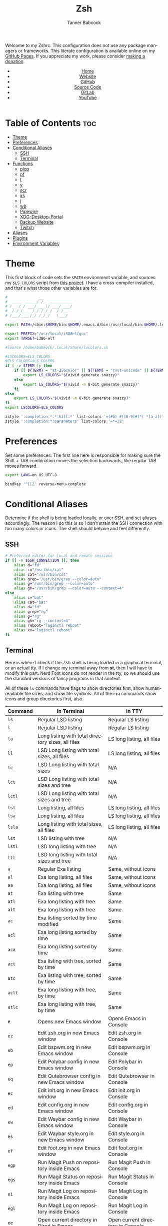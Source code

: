 #+TITLE: Zsh
#+AUTHOR: Tanner Babcock
#+EMAIL: babkock@protonmail.com
#+STARTUP: showeverything
#+OPTIONS: toc:nil num:nil
#+DESCRIPTION: Zsh config on Tanner Babcock GitHub Pages. Contains custom functions, shell aliases, and conditional customizations.
#+KEYWORDS: tanner babcock, emacs, zsh, github, doom emacs, zshrc, org mode, linux, gnu linux, experimental, avant garde, noise
#+HTML_HEAD: <link rel="stylesheet" type="text/css" href="style.css" />
#+HTML_HEAD_EXTRA: <meta property="og:image" content="/images/ogimage.png" />
#+HTML_HEAD_EXTRA: <meta property="og:image:width" content="660" />
#+HTML_HEAD_EXTRA: <meta property="og:image:height" content="461" />
#+HTML_HEAD_EXTRA: <meta property="og:title" content="Zsh" />
#+HTML_HEAD_EXTRA: <meta property="og:description" content="Zsh config on Tanner Babcock GitHub Pages. Contains custom functions, shell aliases, and conditional customizations." />
#+HTML_HEAD_EXTRA: <meta property="og:locale" content="en_US" />
#+HTML_HEAD_EXTRA: <link rel="icon" href="/images/favicon.png" />
#+HTML_HEAD_EXTRA: <link rel="apple-touch-icon" href="/images/apple-touch-icon-180x180.png" />
#+HTML_HEAD_EXTRA: <link rel="icon" href="/images/icon-hires.png" sizes="192x192" />
#+HTML_HEAD_EXTRA: <meta name="google-site-verification" content="2WoaNPwHxji9bjk8HmxLdspgd5cx93KCRp-Bo1gjV0o" />
#+PROPERTY: header-args:sh :tangle
#+LANGUAGE: en

Welcome to my Zshrc. This configuration does not use any package managers or frameworks. This literate configuration is available online on my [[https://babkock.github.io/configs/zsh.html][GitHub Pages]]. If you appreciate my work, please consider [[https://www.paypal.com/donate/?business=X8ZY4CNBJEXVE&no_recurring=0&item_name=Please+help+me+pay+my+bills%2C+and+make+more+interesting+GNU%2FLinux+content%21+I+appreciate+you%21&currency_code=USD][making a donation]].

#+BEGIN_EXPORT html
<header>
    <center>
        <ul>
            <li><a href="https://babkock.github.io">Home</a></li>
            <li><a href="https://tannerbabcock.com/home">Website</a></li>
            <li><a href="https://github.com/Babkock" target="_blank">GitHub</a></li>
            <li><a href="https://github.com/Babkock/Babkock.github.io/blob/main/configs/zsh.html" target="_blank">Source Code</a></li>
            <li><a href="https://gitlab.com/Babkock/" target="_blank">GitLab</a></li>
            <li><a href="https://www.youtube.com/channel/UCdXmrPRUtsl-6pq83x3FrTQ" target="_blank">YouTube</a></li>
        </ul>
    </center>
</header>
#+END_EXPORT

# #+TOC: headlines 2

* Table of Contents :toc:
- [[#theme][Theme]]
- [[#preferences][Preferences]]
- [[#conditional-aliases][Conditional Aliases]]
  - [[#ssh][SSH]]
  - [[#terminal][Terminal]]
- [[#functions][Functions]]
  - [[#picp][picp]]
  - [[#pf][pf]]
  - [[#t][t]]
  - [[#y][y]]
  - [[#scr][scr]]
  - [[#xs][xs]]
  - [[#j][j]]
  - [[#wb][wb]]
  - [[#pipewire][Pipewire]]
  - [[#xdg-desktop-portal][XDG-Desktop-Portal]]
  - [[#backup-website][Backup Website]]
  - [[#twitch][Twitch]]
- [[#aliases][Aliases]]
- [[#plugins][Plugins]]
- [[#environment-variables][Environment Variables]]

* Theme

This first block of code sets the =$PATH= environment variable, and sources my =$LS_COLORS= script from [[https://github.com/trapd00r/LS_COLORS][this project]]. I have a cross-compiler installed, and
that's what those other variables are for.

#+begin_src sh :tangle .zshrc
#              __
#  ____  _____/ /_  __________
# /_  / / ___/ __ \/ ___/ ___/
#  / /_(__  ) / / / /  / /__
# /___/____/_/ /_/_/   \___/

export PATH=/sbin:$HOME/bin:$HOME/.emacs.d/bin:/usr/local/bin:$HOME/.local/bin:$HOME/.cargo/bin:/usr/local/go/bin:/usr/local/i386elfgcc/bin:$PATH

export PREFIX="/usr/local/i386elfgcc"
export TARGET=i386-elf

#source /home/babkock/.local/share/lscolors.sh

#LSCOLORS=$LS_COLORS
#ZLS_COLORS=$LS_COLORS
if [ -v $TERM ]; then
    if [[ ${TERM} = "st-256color" || ${TERM} = "rxvt-unicode" || ${TERM} = "xterm-256color" || ${TERM} = "foot" || ${TERM} = "kitty" || ${TERM} = "alacritty" ]]; then
        export LS_COLORS="$(vivid generate snazzy)"
    else
        export LS_COLORS="$(vivid -m 8-bit generate snazzy)"
    fi
else
    export LS_COLORS="$(vivid -m 8-bit generate snazzy)"
fi
export LSCOLORS=$LS_COLORS

zstyle ':completion:*:*:kill:*' list-colors '=(#b) #([0-9]#)*( *[a-z])*=34=31=33'
zstyle ':completion:*:parameters' list-colors '=*=32'
#+end_src

* Preferences

Set some preferences. The first line here is responsible for making sure the Shift + TAB combination moves the selection backwards,
like regular TAB moves forward.

#+begin_src sh :tangle .zshrc
export LANG=en_US.UTF-8

bindkey '^[[Z' reverse-menu-complete
#+end_src

* Conditional Aliases

Determine if the shell is being loaded locally, or over SSH, and set aliases accordingly. The reason I do this is so I don't strain the SSH connection
with too many colors or icons. The shell should behave and feel differently.

** SSH

#+begin_src sh :tangle .zshrc
# Preferred editor for local and remote sessions
if [[ -n $SSH_CONNECTION ]]; then
    alias d="fd"
    alias c="/usr/bin/cat"
    alias cat="/usr/bin/cat"
    alias grep="/usr/bin/grep --color=auto"
    alias g="/usr/bin/grep --color=auto"
    alias gh="/usr/bin/grep --color=auto --context=4"
else
    alias c="bat"
    alias cat="bat"
    alias d="fd"
    alias grep="rg"
    alias g="rg"
    alias gh="rg --context=4"
    alias reboot="loginctl reboot"
    alias xx="loginctl reboot"
fi
#+end_src

** Terminal

Here is where I check if the Zsh shell is being loaded in a graphical terminal, or an actual tty. If I change my terminal away from
*st*, then I will have to modify this part. Nerd Font icons do not render in the tty, so we should use the standard versions of fancy programs in
that context.

All of these =ls= commands have flags to show directories first, show human-readable file sizes, and show file symbols. All of the =exa= commands show icons and group directories first, also.

| Command | In Terminal                                        | In TTY                            |
|---------+----------------------------------------------------+-----------------------------------|
| =ls=      | Regular LSD listing                                | Regular LS listing                |
| =l=       | Regular LSD listing                                | Regular LS listing                |
| =la=      | Long listing with total directory sizes, all files | LS long listing, all files        |
| =ll=      | LSD Long listing with total sizes, all files       | LS long listing, all files        |
| =lc=      | LSD Long listing with total sizes                  | N/A                               |
| =lct=     | LSD Long listing with total sizes and tree         | N/A                               |
| =lctl=    | LSD Long listing with total sizes and tree         | N/A                               |
| =lsl=     | Long listing, all files                            | LS long listing, all files        |
| =lsa=     | Long listing, all files                            | LS long listing, all files        |
| =lsla=    | Long listing with total sizes, all files           | LS long listing, all files        |
| =lst=     | LSD listing with tree                              | N/A                               |
| =lstl=    | LSD long listing with tree                         | N/A                               |
| =ltl=     | LSD long listing with total sizes and tree         | N/A                               |
| =a=       | Regular Exa listing                                | Same, without icons               |
| =al=      | Exa long listing, all files                        | Same, without icons               |
| =aa=      | Exa long listing, all files                        | Same, without icons               |
| =at=      | Exa listing with tree                              | Same                              |
| =atl=     | Exa long listing with tree                         | Same                              |
| =alt=     | Exa long listing with tree                         | Same                              |
| =ac=      | Exa listing sorted by time modified                | Same                              |
| =acl=     | Exa long listing sorted by time                    | Same                              |
| =aca=     | Exa long listing sorted by time                    | Same                              |
| =act=     | Exa listing with tree, sorted by time              | Same                              |
| =atc=     | Exa listing with tree, sorted by time              | Same                              |
| =aclt=    | Exa long listing with tree, by time                | Same                              |
| =atlc=    | Exa long listing with tree, by time                | Same                              |
| =e=       | Opens new Emacs window                             | Opens Emacs in Console            |
| =ez=      | Edit zsh.org in new Emacs window                   | Edit zsh.org in Console           |
| =eb=      | Edit bspwm.org in new Emacs window                 | Edit bspwm.org in Console         |
| =ep=      | Edit Polybar config in new Emacs window            | Edit Polybar in Console           |
| =eq=      | Edit Qutebrowser config in new Emacs window        | Edit Qutebrowser in Console       |
| =ec=      | Edit init.org in new Emacs window                  | Edit init.org in Console          |
| =ed=      | Edit config.org in new Emacs window                | Edit config.org in Console        |
| =ew=      | Edit Waybar config in new Emacs window             | Edit Waybar in Console            |
| =es=      | Edit Waybar style.org in new Emacs window          | Edit style.org in Console         |
| =ef=      | Edit foot.org in new Emacs window                  | Edit foot.org in Console          |
| =egp=     | Run Magit Push on repository inside Emacs          | Run Magit Push in Console         |
| =egs=     | Run Magit Status on repository inside Emacs        | Run Magit Status in Console       |
| =ei=      | Run Magit Log on repository inside Emacs           | Run Magit Log in Console          |
| =egl=     | Run Magit Log on repository inside Emacs           | Run Magit Log in Console          |
| =ee=      | Open current directory in Dired in Emacs           | Open current directory in Console |
| =er=      | Open Elfeed in Emacs                               | N/A                               |
| =j=       | Open NNN file browser                              | N/A                               |
| =me=      | Open webcam image in MPV in Wayland                | N/A                               |
| =mx=      | Open webcam image in MPV in X.org                  | N/A                               |

#+begin_src sh :tangle .zshrc
if [ -v TERM ]; then
    if [[ ${TERM} = "st-256color" || ${TERM} = "rxvt-unicode" || ${TERM} = "xterm-256color" || ${TERM} = "foot" || ${TERM} = "alacritty" || ${TERM} = "kitty" ]]; then
        alias ls="lsd --config-file=\"$HOME/.config/lsd/config.yml\""
        alias l="lsd --config-file=\"$HOME/.config/lsd/config.yml\""
        alias lsla="lsd --config-file=\"$HOME/.config/lsd/config.yml\" -l -A -t"
        alias la="lsd --config-file=\"$HOME/.config/lsd/config.yml\" -l -A -t"
        alias ll="lsd --config-file=\"$HOME/.config/lsd/config.yml\" -l -A -t"
        alias lsl="lsd --config-file=\"$HOME/.config/lsd/config.yml\" -l -A"
        alias lsa="lsd --config-file=\"$HOME/.config/lsd/config.yml\" -l -A"
        alias lst="lsd --config-file=\"$HOME/.config/lsd/config.yml\" --tree"
        alias lstl="lsd --config-file=\"$HOME/.config/lsd/config.yml\" -l -A --tree"
        alias ltl="lsd --config-file=\"$HOME/.config/lsd/config.yml\" -l -A -t --tree"
        alias lc="lsd --config-file=\"$HOME/.config/lsd/config.yml\" -l -A --total-size"
        alias lct="lsd --config-file=\"$HOME/.config/lsd/config.yml\" -l -A --total-size --tree"
        alias lctl="lsd --config-file=\"$HOME/.config/lsd/config.yml\" -l -A --total-size --tree -t"
        alias a="exa --icons --group-directories-first -F"
        alias al="exa --icons --group-directories-first --git --color-scale -F -h -l -a"
        alias aa="exa --icons --group-directories-first --git --color-scale -F -h -l -a"
        alias at="exa --icons --group-directories-first -F --tree -L 3"
        alias atl="exa --icons --group-directories-first --git --color-scale -F --tree -L 3 -h -l -a"
        alias alt="exa --icons --group-directories-first --git --color-scale -F --tree -L 3 -h -l -a"
        alias ac="exa --icons --group-directories-first -F -s time -r"
        alias acl="exa --icons --group-directories-first --git --color-scale -F -h -l -a -s time -r"
        alias aca="exa --icons --group-directories-first --git --color-scale -F -h -l -a -s time -r"
        alias act="exa --icons --group-directories-first -F --tree -L 3 -s time -r"
        alias atc="exa --icons --group-directories-first -F --tree -L 3 -s time -r"
        alias aclt="exa --icons --group-directories-first --git --color-scale -F -h -l -a --tree -L 3 -s time -r"
        alias atlc="exa --icons --group-directories-first --git --color-scale -F -h -l -a --tree -L 3 -s time -r"
        alias e="riverctl set-focused-tags 8 2> /dev/null; hyprctl dispatch workspace 4 2> /dev/null; emacsclient -c -a 'emacs' -q"
        alias ee="riverctl set-focused-tags 8 2> /dev/null; hyprctl dispatch workspace 4 2> /dev/null; emacsclient -c -a 'emacs' -q ."
        alias ez="riverctl set-focused-tags 8 2> /dev/null; hyprctl dispatch workspace 4 2> /dev/null; emacsclient -c -a 'emacs' -q \"$HOME/.zsh.org\""
        alias eb="riverctl set-focused-tags 8 2> /dev/null; hyprctl dispatch workspace 4 2> /dev/null; emacsclient -c -a 'emacs' -q \"$HOME/.config/bspwm/bspwm.org\""
        alias ep="riverctl set-focused-tags 8 2> /dev/null; hyprctl dispatch workspace 4 2> /dev/null; emacsclient -c -a 'emacs' -q \"$HOME/.config/polybar/config.org\""
        alias eq="riverctl set-focused-tags 8 2> /dev/null; hyprctl dispatch workspace 4 2> /dev/null; emacsclient -c -a 'emacs' -q \"$HOME/.config/qutebrowser/config.org\""
        alias ec="riverctl set-focused-tags 8 2> /dev/null; hyprctl dispatch workspace 4 2> /dev/null; emacsclient -c -a 'emacs' -q \"$HOME/.doom.d/init.org\""
        alias ed="riverctl set-focused-tags 8 2> /dev/null; hyprctl dispatch workspace 4 2> /dev/null; emacsclient -c -a 'emacs' -q \"$HOME/.doom.d/config.org\""
        alias ew="riverctl set-focused-tags 8 2> /dev/null; hyprctl dispatch workspace 4 2> /dev/null; emacsclient -c -a 'emacs' -q \"$HOME/.config/waybar/config.org\""
        alias es="riverctl set-focused-tags 8 2> /dev/null; hyprctl dispatch workspace 4 2> /dev/null; emacsclient -c -a 'emacs' -q \"$HOME/.config/waybar/style.org\""
        alias ef="riverctl set-focused-tags 8 2> /dev/null; hyprctl dispatch workspace 4 2> /dev/null; emacsclient -c -a 'emacs' -q \"$HOME/.config/foot/foot.org\""
        alias egp="riverctl set-focused-tags 8 2> /dev/null; hyprctl dispatch workspace 4 2> /dev/null; emacsclient -c -a 'emacs' -q --eval \"(magit-push)\" > /dev/null"
        alias egs="riverctl set-focused-tags 8 2> /dev/null; hyprctl dispatch workspace 4 2> /dev/null; emacsclient -c -a 'emacs' -q --eval \"(magit-status)\" > /dev/null"
        alias ei="riverctl set-focused-tags 8 2> /dev/null; hyprctl dispatch workspace 4 2> /dev/null; emacsclient -c -a 'emacs' -q --eval \"(magit-log-all)\" > /dev/null"
        alias egl="riverctl set-focused-tags 8 2> /dev/null; hyprctl dispatch workspace 4 2> /dev/null; emacsclient -c -a 'emacs' -q --eval \"(magit-log-all)\" > /dev/null"
        alias er="riverctl set-focused-tags 8 2> /dev/null; hyprctl dispatch workspace 4 2> /dev/null; emacsclient -c -a 'emacs' -q --eval \"(elfeed)\" > /dev/null"
        alias mx="mpv av://v4l2:/dev/video0 --vo=gpu --hwdec=vaapi --untimed --profile=low-latency --no-osc"
        alias mo="mpv av://v4l2:/dev/video2 --vo=gpu --hwdec=vaapi --untimed --profile=low-latency --no-osc"
        alias me="mpv av://v4l2:/dev/video2 --untimed --profile=low-latency --no-osc"
        alias mj="mpv av://v4l2:/dev/video0 --untimed --profile=low-latency --no-osc"
        alias jt="tmux new-session \"export NNN_FIFO=/tmp/nnn.fifo; export NNN_PLUG='p:preview-tui'; nnn -d -i -l 2 -H -G -U -R -Q -D -P preview-tui\""
    elif [[ ${TERM} = "screen-256color" ]]; then
        alias j="nnn -d -i -l 2 -H -G -U -R -Q -D -P preview-tui & ~/.config/nnn/plugins/preview-tui; fg"
    else
        alias ls="ls --group-directories-first -F --color=auto"
        alias lsla="ls -l -A -h --group-directories-first -F --color=auto"
        alias l="ls --group-directories-first -F --color=auto"
        alias lsl="ls -l -A -h --group-directories-first -F --color=auto"
        alias la="ls -l -A -h --group-directories-first -F --color=auto"
        alias ll="ls -l -A -h --group-directories-first -F --color=auto"
        alias a="exa --group-directories-first -F"
        alias al="exa --group-directories-first --git -F -h -l -a"
        alias aa="exa --group-directories-first --git -F -h -l -a"
        alias at="exa --group-directories-first -F --tree -L 3"
        alias atl="exa --group-directories-first --git -F --tree -L 3 -h -l -a"
        alias alt="exa --group-directories-first --git -F --tree -L 3 -h -l -a"
        alias ac="exa --group-directories-first -F -s time -r"
        alias acl="exa --group-directories-first --git -F -h -l -a -s time -r"
        alias aca="exa --group-directories-first --git -F -h -l -a -s time -r"
        alias act="exa --group-directories-first -F --tree -L 3 -s time -r"
        alias atc="exa --group-directories-first -F --tree -L 3 -s time -r"
        alias aclt="exa --group-directories-first --git -F -h -l -a --tree -L 3 -s time -r"
        alias atlc="exa --group-directories-first --git -F -h -l -a --tree -L 3 -s time -r"
        alias e="emacsclient -c -a 'emacs' -nw"
        alias ee="emacsclient -c -a 'emacs' -nw ."
        alias ez="emacsclient -c -a 'emacs' -nw \"$HOME/.zsh.org\""
        alias eb="emacsclient -c -a 'emacs' -nw \"$HOME/.config/bspwm/bspwm.org\""
        alias ep="emacsclient -c -a 'emacs' -nw \"$HOME/.config/polybar/config.org\""
        alias eq="emacsclient -c -a 'emacs' -nw \"$HOME/.config/qutebrowser/config.org\""
        alias ec="emacsclient -c -a 'emacs' -nw \"$HOME/.doom.d/init.org\""
        alias ed="emacsclient -c -a 'emacs' -nw \"$HOME/.doom.d/config.org\""
        alias ew="emacsclient -c -a 'emacs' -nw \"$HOME/.config/waybar/config.org\""
        alias es="emacsclient -c -a 'emacs' -nw \"$HOME/.config/waybar/style.org\""
        alias ef="emacsclient -c -a 'emacs' -nw \"$HOME/.config/foot/foot.org\""
        alias egp="emacsclient -c -a 'emacs' -nw --eval \"(magit-push)\""
        alias egs="emacsclient -c -a 'emacs' -nw --eval \"(magit-status)\""
        alias ei="emacsclient -c -a 'emacs' -nw --eval \"(magit-log-all)\""
        alias egl="emacsclient -c -a 'emacs' -nw --eval \"(magit-log-all)\""
    fi
fi
#+end_src

* Functions

** picp

I used to use this function to send files to my Raspberry Pi.

#+begin_src sh :tangle .zshrc
function picp() {
    if [ -z "$1" ]; then
        printf "picp needs an argument\n"
        false
    else
        scp -i ~/.ssh/laptop2pi "$1" pi@192.168.0.24:~
        true
    fi
}
#+end_src

** pf

This function searches the list of running processes provided with =ps= and returns a match.

#+begin_src sh :tangle .zshrc
function pf() {
    if [ -z "$1" ]; then
        printf "pf needs a process name to search for\n"
        false
    else
        ps -aux | rg "$1"
    fi
}
#+end_src

** t

This function, when given no arguments, simply starts the =tremc= Transmission client. If it is given a single argument, it is assumed it is a torrent file: it gives it to Transmission, then deletes it, and starts =tremc=.
If it is given a second argument, it interprets that as the preferred download speed in kB/s.

#+begin_src sh :tangle .zshrc
function t() {
    if [ -z "$1" ]; then
        tremc
        true
     elif [ -z "$2" ]; then
        printf "Starting %s...\n" "$1"
        tremc "$1" > /dev/null
        rm "$1" 2> /dev/null
        tremc
        true
    elif [ -z "$3" ]; then
        printf "Starting %s with speed %s kbps...\n" "$1" "$2"
        tremc "$1" > /dev/null
        transmission-remote -asd "$2"
        rm "$1" 2> /dev/null
        tremc
        true
    else
        printf "Too many arguments\n" > /dev/stderr
        false
    fi
}
#+end_src

** y

Open a file with *mupdf*.

#+begin_src sh :tangle .zshrc
function y() {
    if [ -z "$1" ]; then
        printf "Please specify file to read\n"
        false
    else
        mupdf -I "$1"
    fi
}
#+end_src

** scr

Take a screenshot with the given name.

#+begin_src sh :tangle .zshrc
function scr() {
    if [ -z "$1" ]; then
        printf "Please specify output filename\n" > /dev/stderr
        false
    else
        scrot -z -p -q 90 "$1"
        notify-send "Screenshot saved" "$1"
    fi
}
#+end_src

** xs

Compile a project with =xbps-src= from within the build directory. This is useful, and easier than typing "make", or changing directory to run the
build script. It requires the package name (therefore, part of the current directory's name) as an argument.

#+begin_src sh :tangle .zshrc
function xs() {
    cd ../../..
    ./xbps-src build -C -f "$1"
    cd $OLDPWD
}
#+end_src

** j

A wrapper function for [[https://github.com/jarun/nnn][nnn]] that changes CD when it exits.

#+begin_src sh :tangle .zshrc
j()
{
    # Block nesting of nnn in subshells
    if [[ "${NNNLVL:-0}" -ge 1 ]]; then
        echo "nnn is already running"
        return
    fi

    export NNN_TMPFILE="${XDG_CONFIG_HOME:-$HOME/.config}/nnn/.lastd"

    \nnn -d -i -l 2 -GUHRQD "$@"

    if [ -f "$NNN_TMPFILE" ]; then
            . "$NNN_TMPFILE"
            rm -f "$NNN_TMPFILE" > /dev/null
    fi
}
#+end_src

** wb

Set the wallpaper with two images, one for the left, and one for the right.

#+begin_src sh :tangle .zshrc
function wb() {
    swaybg -o eDP-1 -i "$1" -o HDMI-A-2 -i "$2"
}
#+end_src

** Pipewire

Carefully launches PipeWire. So, if you'd want to use some OBS, be sure to run =pipes=, and then =portal=, in that order, and make sure PipeWire and XDPW are both running. These steps cannot be automated any further than this. After that you can type "=obs=" somewhere to start it.

#+begin_src sh :tangle .zshrc
function pipes() {
    sudo modprobe v4l2loopback
    sudo modprobe v4l2-async
    sudo modprobe v4l2-mem2mem
    sudo modprobe v4l2-dv-timings
    sudo modprobe v4l2-fwnode
    sudo sv down pipewire
    sudo pkill -x pipewire
    pipewire &
}
#+end_src

And notice the ampersands. Even if you Control+C your way out of =pipes= and =portal=, there will still be leftover processes that must be discarded with =fg= or =pkill=.

** XDG-Desktop-Portal

Launches the global XDG-Desktop-Portal, with XDPW right after it. These two commands must be run together, in a shell, and not in a startup or configuration file.

#+begin_src sh :tangle .zshrc
function portal() {
    /usr/libexec/xdg-desktop-portal -r & /usr/libexec/xdg-desktop-portal-wlr -l DEBUG &
    pkill -x swayidle
}
#+end_src

** Backup Website

This shell function backs up my website. It takes one argument, the output directory to store the backup in.

#+begin_src sh :tangle .zshrc
function backup() {
    if [ -z "$1" ]; then
        printf "Please specify directory to store backup in\n" > /dev/stderr
        false
    else
        sudo rsync -Pa -e "ssh -p 2222 -i $HOME/.ssh/tbcom_ssh" redacted@redacted:/home/www/tannerbabcock.com "$1"
        true
    fi
}
#+end_src

** Twitch

#+begin_src sh :tangle .zshrc
function twitch() {
    /home/babkock/git/twitch-chat-cli/cli.js connect babkock
}
#+end_src

* Aliases

This is my collection of aliases. Each letter of the alphabet should have its own command, to make the overall way of life easier.
This was apparent before, but I use a number of tools written in Rust that serve as faster and better-looking versions of standard
commands, like [[https://github.com/muesli/duf][duf]] for =df=, [[https://github.com/Peltoche/lsd][lsd]] for =ls=, and [[https://github.com/BurntSushi/ripgrep][ripgrep]] for =grep=. These commands look different, but behave exactly the same as
the GNU coreutils they're modeled after. These projects are worth checking out.

| Command | Arguments                | What It Does                                        |
|---------+--------------------------+-----------------------------------------------------|
| =b=       | Directory                | Run broot on given or current directory             |
| =bb=      | N/A                      | Run neofetch with fancy bars                        |
| =c=       | N/A                      | Run btm task manager                                |
| =ca=      | File name                | Run Bat on given files                              |
| =cd=      | Directory                | Run Zoxide on given directory                       |
| =co=      | N/A                      | Run Conky                                           |
| =d=       | N/A                      | Run fd Find                                         |
| =dcr=     | File name                | Decrypt given file with GNUPG                       |
| =df=      | N/A                      | Run duf                                             |
| =e=       | File name or directory   | Open given file or directory in Emacs               |
| =f=       | N/A                      | A file picker with preview pane                     |
| =g=       | Pattern, file name       | Run Ripgrep with given pattern on file              |
| =ga=      | File name                | Add given file to staging area                      |
| =gb=      | N/A                      | Run onefetch with fancy colors                      |
| =gc=      | Branch                   | Check out branch on Git repository                  |
| =gd=      | File name                | Run Git diff on given file                          |
| =ge=      | N/A                      | Git Fetch All                                       |
| =gf=      | File name                | Check out given file from HEAD, reverting changes   |
| =ggo=     | N/A                      | Returns URL for repo's origin                       |
| =ggu=     | N/A                      | Returns URL for repo's upstream                     |
| =gh=      | Pattern, file name       | Run Ripgrep with context with given pattern on file |
| =gl=      | N/A                      | Run Git log                                         |
| =gm=      | File name, file name     | Move or rename file and add to staging area         |
| =gp=      | Options                  | GNUPG                                               |
| =gpull=   | N/A                      | Git Pull Origin master                              |
| =gpulm=   | N/A                      | Git Pull Origin main                                |
| =gpush=   | N/A                      | Git Push Origin master                              |
| =gpusm=   | N/A                      | Git Push Origin main                                |
| =gpash=   | N/A                      | Git Push All master                                 |
| =gpasm=   | N/A                      | Git Push All main                                   |
| =gr=      | File name                | Delete file from staging area                       |
| =grc=     | File name                | Delete file from staging area                       |
| =gs=      | N/A                      | Run Git show                                        |
| =gso=     | URL                      | Set URL for repo's origin                           |
| =gsu=     | URL                      | Set URL for repo's upstream                         |
| =h=       | N/A                      | Run Htop                                            |
| =i=       | N/A                      | Run Tig Git client                                  |
| =k=       | N/A                      | Make                                                |
| =kc=      | N/A                      | Make clean                                          |
| =m=       | File name                | Open given file in MPV                              |
| =mb=      | N/A                      | Mount Baby blue drive                               |
| =md=      | N/A                      | Mount External SSD                                  |
| =mn=      | Man page                 | Man                                                 |
| =n=       | N/A                      | Run Ncmpcpp                                         |
| =nb=      | N/A                      | Nix Build                                           |
| =ncr=     | File name                | Encrypt given file with GNUPG                       |
| =ne=      | N/A                      | Run Ncmpcpp with Ueberzug                           |
| =nfi=     | N/A                      | Nix Flake Init                                      |
| =nfm=     | N/A                      | Nix Flake Metadata                                  |
| =o=       | Process name             | Kill the given process                              |
| =p=       | N/A                      | Run Flowtop                                         |
| =po=      | N/A                      | Run Gotop                                           |
| =q=       | File name                | Open given file in Feh                              |
| =qw=      | N/A                      | Open current directory in SXIV                      |
| =r=       | Directory                | Run Ranger on given or current directory            |
| =s=       | N/A                      | Log in to my website via SSH                        |
| =se=      | N/A                      | Restart Emacs Server                                |
| =sl=      | N/A                      | Restart Waybar for LabWC                            |
| =sp=      | N/A                      | Restart Pulseaudio                                  |
| =sr=      | N/A                      | Restart Waybar for River                            |
| =sw=      | N/A                      | Restart Waybar for Sway                             |
| =sy=      | N/A                      | Restart Waybar for Hyprland                         |
| =ta=      | File name                | Extract given Tar archive                           |
| =td=      | Output file, files       | Compress files into given output Tar archive        |
| =ti=      | N/A                      | List Transmission torrents                          |
| =tr=      | Options                  | Transmission-remote                                 |
| =ts=      | N/A                      | Transmission Information                            |
| =tt=      | N/A                      | Transmission Statistics                             |
| =u=       | PID                      | Kill                                                |
| =ub=      | N/A                      | Unmount Baby blue drive                             |
| =ud=      | N/A                      | Unmount External SSD                                |
| =v=       | File name                | Open given file in Vim                              |
| =vm=      | N/A                      | Run Virt-Manager                                    |
| =wh=      | Command, alias, function | Which                                               |
| =x=       | N/A                      | Start Zsh as Root                                   |
| =xx=      | N/A                      | Reboot system immediately                           |
| =y=       | File name                | Open given file in MuPDF                            |
| =z=       | Directory                | Run Zoxide on given directory                       |

#+begin_src sh :tangle .zshrc
alias b="br -dpghs"
alias bb="neofetch --ascii_distro freebsd --disk_display bar --memory_display bar --battery_display bar --bar_length 20 --underline off --bar_colors 30 210"
alias c="btm"
alias ca="bat"
alias cd="z"
alias co="conky"
alias df="duf"
alias f="fzf --preview=\"bat --color=always --style=plain {}\" --preview-window=\"border:rounded\" --border=rounded --prompt=\"$ \" --pointer=\"->\""
alias i="tig"
alias h="htop"
alias ncr="gpg --encrypt --armor -r Tanner"
alias dcr="gpg --decrypt"
alias g="rg"
alias gh="rg --context=4"
alias gb="onefetch --no-color-palette -d head dependencies --text-colors 7 9 1 10 1 4"
alias gp="gpg"
alias gs="git status -sb"
alias ga="git add"
alias ge="git fetch --all"
alias gf="git checkout HEAD --"
alias gcm="git commit -m"
alias gc="git checkout"
alias gcb="git checkout -b"
alias gd="git diff"
alias gl="git log --date=relative --graph --pretty=format:'%Cred%h%Creset -%C(auto)%d%Creset %s %C(yellow)(%cr) %C(bold blue) %an%Creset'"
alias gw="git show"
alias gr="git rm"
alias grc="git rm --cached"
alias gm="git mv"
alias ggo="git remote get-url origin"
alias gso="git remote set-url origin"
alias ggu="git remote get-url upstream"
alias gsu="git remote set-url upstream"
alias gpush="git push origin master"
alias gpull="git pull origin master"
alias gpusm="git push origin main"
alias gpulm="git pull origin main"
alias gpash="git push all master; git pull origin master; git pull upstream master"
alias gpasm="git push all main; git pull origin main; git pull upstream main"
alias v="vim"
alias vm="virt-manager"
alias r="ranger"
alias m="mpv"
alias mb="sudo mount /dev/sda1 /mnt/Baby"
alias md="sudo mount /dev/sda1 /mnt/drive"
alias mn="man"
alias tl="tldr"
alias n="ncmpcpp"
alias ne="$HOME/.ncmpcpp/ncmpcpp-ueberzug/ncmpcpp-ueberzug"
alias nb="nix build --extra-experimental-features nix-command --extra-experimental-features flakes"
alias nfi="nix flake --extra-experimental-features nix-command --extra-experimental-features flakes init"
alias nfm="nix flake --extra-experimental-features nix-command --extra-experimental-features flakes metadata"
alias nfc="nix show-config --extra-experimental-features nix-command"
alias nsh="nix-shell"
alias nr="nix repl"
alias o="pkill -x"
alias u="kill"
alias po="gotop"
alias p="sudo flowtop -46UTDISs -t 2"
alias q="feh"
alias qw="nsxiv ."
alias s="ssh redacted@redacted -p 2222"
alias se="pkill -x emacs; emacs --daemon"
alias sp="pkill -x pulseaudio; pulseaudio --start"
alias sr="pkill -x waybar; waybar -c '$HOME/.config/waybar/rconfig.json' -s '$HOME/.config/waybar/river.css' &"
alias sw="pkill -x waybar; waybar -c '$HOME/.config/waybar/config.json' &"
alias sl="pkill -x waybar; waybar -c '$HOME/.config/waybar/lconfig.json' -s '$HOME/.config/waybar/labwc.css' &"
alias sy="pkill -x waybar; waybar -c '$HOME/.config/waybar/hconfig.json' -s '$HOME/.config/waybar/hyprland.css' &"
alias ta="tar xvf"
alias td="tar czf"
alias ti="transmission-remote -l"
alias ts="transmission-remote -si"
alias tt="transmission-remote -st"
alias tr="transmission-remote"
alias ub="sudo umount /mnt/Baby"
alias ud="sudo umount /mnt/drive"
alias k="make"
alias kc="make clean"
alias wh="which"
alias x="sudo zsh"
#+end_src

* Plugins

I use the following shell plug-ins, which are loaded from the =~/.zsh= directory.

- [[https://github.com/reobin/typewritten][Typewritten theme]]
- [[http://github.com/zsh-users/zsh-syntax-highlighting][zsh-syntax-highlighting]]
- [[https://github.com/zsh-users/zsh-autosuggestions][zsh-autosuggestions]]
- [[https://github.com/zsh-users/zsh-completions][zsh-completions]]
- [[https://github.com/joshskidmore/zsh-fzf-history-search][zsh-fzf-history-search]]
- [[https://github.com/chisui/zsh-nix-shell][zsh-nix-shell]]
- [[https://github.com/nix-community/nix-zsh-completions][nix-zsh-completions]]
- [[https://github.com/MichaelAquilina/zsh-you-should-use][you-should-use]]

#+begin_src sh :tangle .zshrc
source /home/babkock/.config/broot/launcher/bash/br
fpath+=$HOME/.zsh/typewritten
fpath+=$HOME/.zsh/nix-zsh-completions
fpath+=$HOME/.zsh/zsh-completions/src
autoload -U promptinit; promptinit
prompt typewritten
autoload -U compinit; compinit

source /home/babkock/.zsh/zsh-syntax-highlighting/zsh-syntax-highlighting.zsh
source /home/babkock/.zsh/zsh-autosuggestions/zsh-autosuggestions.zsh
source /home/babkock/.zsh/zsh-fzf-history-search/zsh-fzf-history-search.plugin.zsh
source /home/babkock/.zsh/zsh-nix-shell/nix-shell.plugin.zsh
source /home/babkock/.zsh/you-should-use/you-should-use.plugin.zsh
source /home/babkock/.zsh/completion.zsh
source /home/babkock/.zsh/nix-zsh-completions/nix-zsh-completions.plugin.zsh
source /home/babkock/.zsh/correction.zsh
#source /home/babkock/.zsh/directories.zsh
source /home/babkock/.zsh/history.zsh
source /home/babkock/.zsh/colored-man-pages.plugin.zsh

pkill -x ssh-agent
eval $(ssh-agent) &> /dev/null
ssh-add "$HOME/.ssh/tbcom_ssh" &> /dev/null
ssh-add "$HOME/.ssh/github_rsa" &> /dev/null
ssh-add "$HOME/.ssh/gitlab_rsa" &> /dev/null
#+end_src

* Environment Variables

These next lines accomplish a few things. They let me use directory-changers like *nnn* and *Zoxide,* and configure the programs *bat*, *fzf*, and *wob*.

#+begin_src sh :tangle .zshrc
export GPG_TTY=$(tty)
gpgconf --launch gpg-agent
export EDITOR=vim
export NNN_FIFO=/tmp/nnn.fifo
export NNN_PLUG="p:-preview-tui;v:imgview;g:!tig*;v:!vim"
export NNN_COLORS="2365"
export BAT_STYLE="header,header-filesize,header-filename,changes"
export FZF_DEFAULT_OPTS="--border=horizontal --color=bg+:black,fg+:bright-green:italic,gutter:-1,hl:blue,hl+:bright-blue,query:bright-yellow,prompt:bright-yellow,pointer:black:dim,info:magenta,preview-bg:black,border:black:dim"
export _ZO_ECHO=1
export _ZO_FZF_OPTS="--border=horizontal --color=bg+:black,fg+:bright-green:italic,gutter:-1,hl:blue,hl+:bright-blue,query:bright-yellow,prompt:bright-yellow,pointer:black:dim,info:magenta,preview-bg:black,border:black:dim"
export _ZO_RESOLVE_SYMLINKS=1
eval "$(zoxide init zsh)"
export WOBSOCK="$HOME/.wob.sock"
setopt auto_cd

prompt_nix_shell_setup #"$@"

colorscript -r
#+end_src

#+BEGIN_EXPORT html
<footer>
    <center>
    <p>Copyright &copy; 2022 Tanner Babcock.</p>
    <p>This page licensed under the <a href="https://creativecommons.org/licenses/by-nc/4.0/">Creative Commons Attribution-NonCommercial 4.0 International License</a> (CC-BY-NC 4.0).</p>
    <p class="nav"><a href="https://babkock.github.io">Home</a> &nbsp;&bull;&nbsp; <a href="https://github.com/Babkock/Babkock.github.io/blob/main/configs/zsh.html" target="_blank">Source Code</a> &nbsp;&bull;&nbsp;
    <a href="https://tannerbabcock.com/home">Website</a> &nbsp;&bull;&nbsp;
    <a href="https://gitlab.com/Babkock/Dotfiles">Dotfiles</a> &nbsp;&bull;&nbsp; <a href="https://www.twitch.tv/babkock">Twitch</a> &nbsp;&bull;&nbsp;
    <a href="https://www.paypal.com/donate/?business=X8ZY4CNBJEXVE&no_recurring=0&item_name=Please+help+me+pay+my+bills%2C+and+make+more+interesting+GNU%2FLinux+content%21+I+appreciate+you%21&currency_code=USD" target="_blank"><i>Donate!</i></a></p>
    </center>
</footer>
#+END_EXPORT
